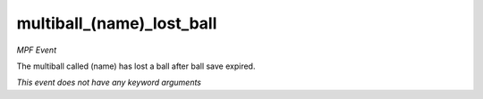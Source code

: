 multiball_(name)_lost_ball
==========================

*MPF Event*

The multiball called (name) has lost a ball after ball save expired.

*This event does not have any keyword arguments*
